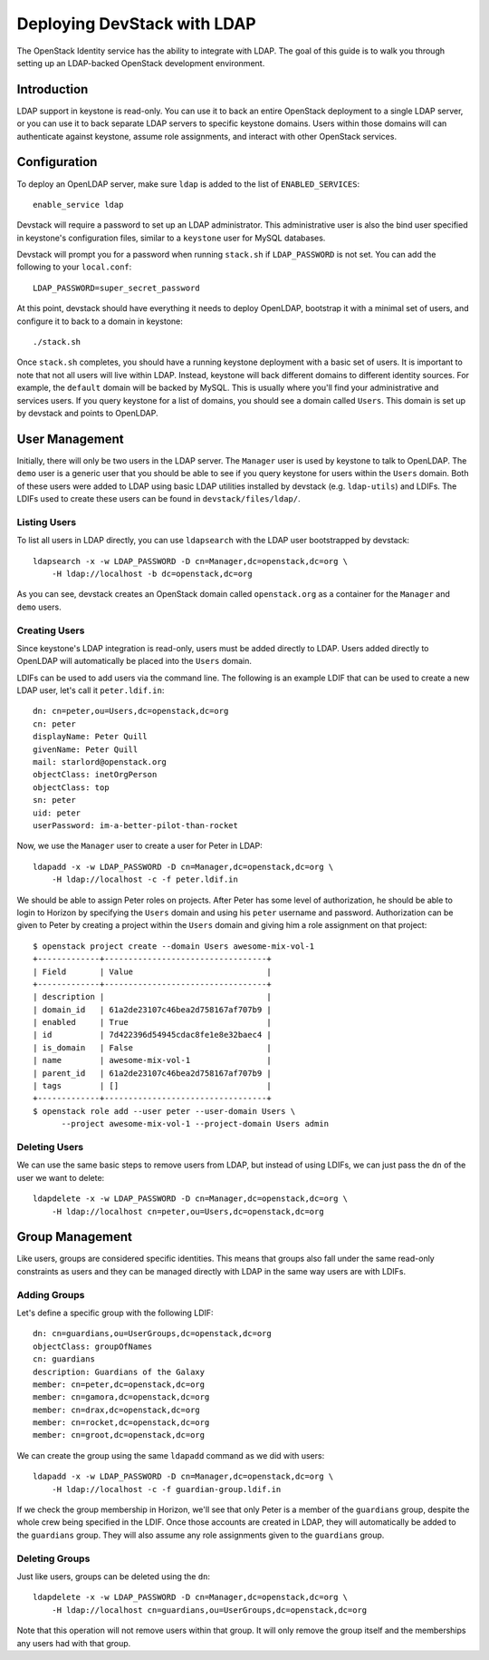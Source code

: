 ============================
Deploying DevStack with LDAP
============================

The OpenStack Identity service has the ability to integrate with LDAP. The goal
of this guide is to walk you through setting up an LDAP-backed OpenStack
development environment.

Introduction
============

LDAP support in keystone is read-only. You can use it to back an entire
OpenStack deployment to a single LDAP server, or you can use it to back
separate LDAP servers to specific keystone domains. Users within those domains
will can authenticate against keystone, assume role assignments, and interact
with other OpenStack services.

Configuration
=============

To deploy an OpenLDAP server, make sure ``ldap`` is added to the list of
``ENABLED_SERVICES``::

    enable_service ldap

Devstack will require a password to set up an LDAP administrator. This
administrative user is also the bind user specified in keystone's configuration
files, similar to a ``keystone`` user for MySQL databases.

Devstack will prompt you for a password when running ``stack.sh`` if
``LDAP_PASSWORD`` is not set. You can add the following to your
``local.conf``::

    LDAP_PASSWORD=super_secret_password

At this point, devstack should have everything it needs to deploy OpenLDAP,
bootstrap it with a minimal set of users, and configure it to back to a domain
in keystone::

    ./stack.sh

Once ``stack.sh`` completes, you should have a running keystone deployment with
a basic set of users. It is important to note that not all users will live
within LDAP. Instead, keystone will back different domains to different
identity sources. For example, the ``default`` domain will be backed by MySQL.
This is usually where you'll find your administrative and services users. If
you query keystone for a list of domains, you should see a domain called
``Users``. This domain is set up by devstack and points to OpenLDAP.

User Management
===============

Initially, there will only be two users in the LDAP server. The ``Manager``
user is used by keystone to talk to OpenLDAP. The ``demo`` user is a generic
user that you should be able to see if you query keystone for users within the
``Users`` domain. Both of these users were added to LDAP using basic LDAP
utilities installed by devstack (e.g. ``ldap-utils``) and LDIFs. The LDIFs used
to create these users can be found in ``devstack/files/ldap/``.

Listing Users
-------------

To list all users in LDAP directly, you can use ``ldapsearch`` with the LDAP
user bootstrapped by devstack::

    ldapsearch -x -w LDAP_PASSWORD -D cn=Manager,dc=openstack,dc=org \
        -H ldap://localhost -b dc=openstack,dc=org

As you can see, devstack creates an OpenStack domain called ``openstack.org``
as a container for the ``Manager`` and ``demo`` users.

Creating Users
--------------

Since keystone's LDAP integration is read-only, users must be added directly to
LDAP. Users added directly to OpenLDAP will automatically be placed into the
``Users`` domain.

LDIFs can be used to add users via the command line. The following is an
example LDIF that can be used to create a new LDAP user, let's call it
``peter.ldif.in``::

    dn: cn=peter,ou=Users,dc=openstack,dc=org
    cn: peter
    displayName: Peter Quill
    givenName: Peter Quill
    mail: starlord@openstack.org
    objectClass: inetOrgPerson
    objectClass: top
    sn: peter
    uid: peter
    userPassword: im-a-better-pilot-than-rocket

Now, we use the ``Manager`` user to create a user for Peter in LDAP::

    ldapadd -x -w LDAP_PASSWORD -D cn=Manager,dc=openstack,dc=org \
        -H ldap://localhost -c -f peter.ldif.in

We should be able to assign Peter roles on projects. After Peter has some level
of authorization, he should be able to login to Horizon by specifying the
``Users`` domain and using his ``peter`` username and password. Authorization
can be given to Peter by creating a project within the ``Users`` domain and
giving him a role assignment on that project::

    $ openstack project create --domain Users awesome-mix-vol-1
    +-------------+----------------------------------+
    | Field       | Value                            |
    +-------------+----------------------------------+
    | description |                                  |
    | domain_id   | 61a2de23107c46bea2d758167af707b9 |
    | enabled     | True                             |
    | id          | 7d422396d54945cdac8fe1e8e32baec4 |
    | is_domain   | False                            |
    | name        | awesome-mix-vol-1                |
    | parent_id   | 61a2de23107c46bea2d758167af707b9 |
    | tags        | []                               |
    +-------------+----------------------------------+
    $ openstack role add --user peter --user-domain Users \
          --project awesome-mix-vol-1 --project-domain Users admin


Deleting Users
--------------

We can use the same basic steps to remove users from LDAP, but instead of using
LDIFs, we can just pass the ``dn`` of the user we want to delete::

    ldapdelete -x -w LDAP_PASSWORD -D cn=Manager,dc=openstack,dc=org \
        -H ldap://localhost cn=peter,ou=Users,dc=openstack,dc=org

Group Management
================

Like users, groups are considered specific identities. This means that groups
also fall under the same read-only constraints as users and they can be managed
directly with LDAP in the same way users are with LDIFs.

Adding Groups
-------------

Let's define a specific group with the following LDIF::

    dn: cn=guardians,ou=UserGroups,dc=openstack,dc=org
    objectClass: groupOfNames
    cn: guardians
    description: Guardians of the Galaxy
    member: cn=peter,dc=openstack,dc=org
    member: cn=gamora,dc=openstack,dc=org
    member: cn=drax,dc=openstack,dc=org
    member: cn=rocket,dc=openstack,dc=org
    member: cn=groot,dc=openstack,dc=org

We can create the group using the same ``ldapadd`` command as we did with
users::

    ldapadd -x -w LDAP_PASSWORD -D cn=Manager,dc=openstack,dc=org \
        -H ldap://localhost -c -f guardian-group.ldif.in

If we check the group membership in Horizon, we'll see that only Peter is a
member of the ``guardians`` group, despite the whole crew being specified in
the LDIF. Once those accounts are created in LDAP, they will automatically be
added to the ``guardians`` group. They will also assume any role assignments
given to the ``guardians`` group.

Deleting Groups
---------------

Just like users, groups can be deleted using the ``dn``::

    ldapdelete -x -w LDAP_PASSWORD -D cn=Manager,dc=openstack,dc=org \
        -H ldap://localhost cn=guardians,ou=UserGroups,dc=openstack,dc=org

Note that this operation will not remove users within that group. It will only
remove the group itself and the memberships any users had with that group.
